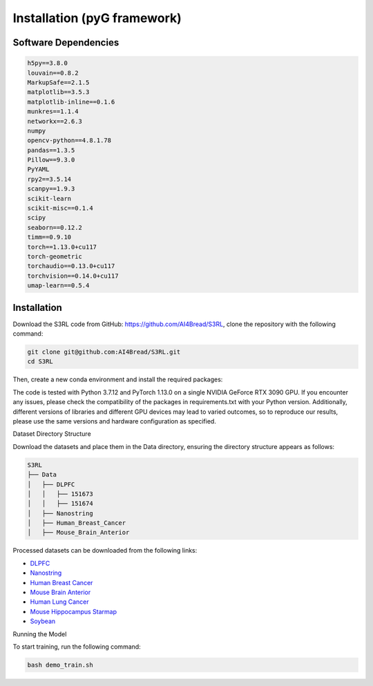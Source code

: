 .. S3RL documentation master file, created by
   sphinx-quickstart on Wed Apr 16 19:43:51 2025.
   You can adapt this file completely to your liking, but it should at least
   contain the root `toctree` directive.

Installation (pyG framework)
============

Software Dependencies
---------------------
.. code-block:: python

   h5py==3.8.0
   louvain==0.8.2
   MarkupSafe==2.1.5
   matplotlib==3.5.3
   matplotlib-inline==0.1.6
   munkres==1.1.4
   networkx==2.6.3
   numpy
   opencv-python==4.8.1.78
   pandas==1.3.5
   Pillow==9.3.0
   PyYAML
   rpy2==3.5.14
   scanpy==1.9.3
   scikit-learn
   scikit-misc==0.1.4
   scipy
   seaborn==0.12.2
   timm==0.9.10
   torch==1.13.0+cu117
   torch-geometric
   torchaudio==0.13.0+cu117
   torchvision==0.14.0+cu117
   umap-learn==0.5.4

Installation
------------

Download the S3RL code from GitHub: https://github.com/AI4Bread/S3RL, clone the repository with the following command:

.. code-block:: bash

   git clone git@github.com:AI4Bread/S3RL.git
   cd S3RL

Then, create a new conda environment and install the required packages:

.. code-block:: bash
   conda create -n S3RL python=3.7.12
   conda activate S3RL
   pip install -r requirements.txt


.. note::

The code is tested with Python 3.7.12 and PyTorch 1.13.0 on a single NVIDIA GeForce RTX 3090 GPU.
If you encounter any issues, please check the compatibility of the packages in requirements.txt with your Python version.
Additionally, different versions of libraries and different GPU devices may lead to varied outcomes,
so to reproduce our results, please use the same versions and hardware configuration as specified.

Dataset Directory Structure

Download the datasets and place them in the Data directory, ensuring the directory structure appears as follows:

.. code-block:: text

   S3RL
   ├── Data
   │   ├── DLPFC
   │   │   ├── 151673
   │   │   ├── 151674
   │   ├── Nanostring
   │   ├── Human_Breast_Cancer
   │   ├── Mouse_Brain_Anterior

Processed datasets can be downloaded from the following links:

- `DLPFC <https://github.com/LieberInstitute/spatialLIBD?tab=readme-ov-file#raw-data>`__
- `Nanostring <https://purdue0-my.sharepoint.com/personal/tang385_purdue_edu/_layouts/15/onedrive.aspx?id=%2Fpersonal%2Ftang385%5Fpurdue%5Fedu%2FDocuments%2FSigra%5Fdataset&ga=1>`__
- `Human Breast Cancer <https://www.10xgenomics.com/resources/datasets/human-breast-cancer-block-a-section-1-1-standard-1-1-0>`__
- `Mouse Brain Anterior <https://drive.google.com/drive/folders/1jDmx8IjiGhOD__spuuhFB1fWVDJtv5CU>`__
- `Human Lung Cancer <https://drive.google.com/drive/folders/14ZHjGeyyVUnYn_0EqpHmNVo1V1F5B1Hx>`__
- `Mouse Hippocampus Starmap <https://drive.google.com/drive/folders/14ZHjGeyyVUnYn_0EqpHmNVo1V1F5B1Hx>`__
- `Soybean <https://www.ncbi.nlm.nih.gov/geo/query/acc.cgi?acc=GSE270392>`__
Running the Model

To start training, run the following command:

.. code-block:: bash

   bash demo_train.sh